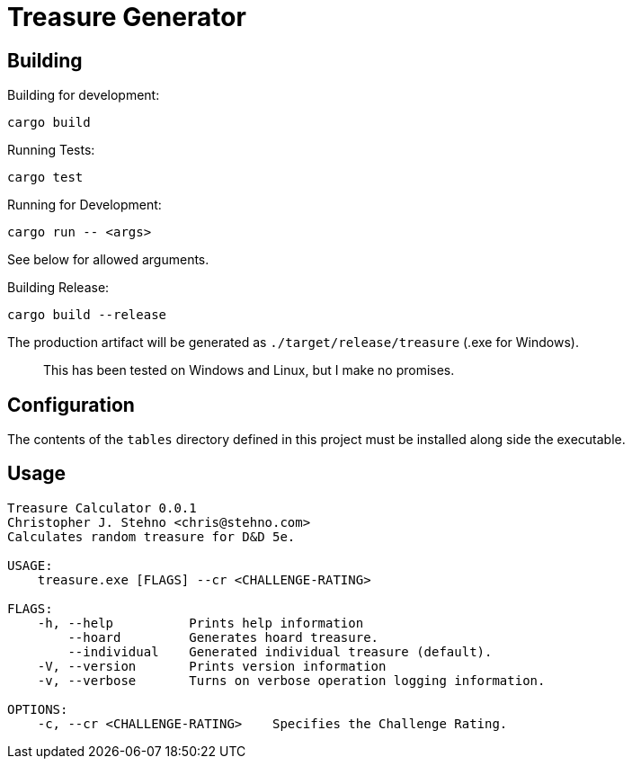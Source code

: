 = Treasure Generator

== Building

Building for development:

    cargo build

Running Tests:

    cargo test

Running for Development:

    cargo run -- <args>

See below for allowed arguments.

Building Release:

    cargo build --release

The production artifact will be generated as `./target/release/treasure` (.exe for Windows).

> This has been tested on Windows and Linux, but I make no promises.

== Configuration

The contents of the `tables` directory defined in this project must be installed along side
the executable.

== Usage

```
Treasure Calculator 0.0.1
Christopher J. Stehno <chris@stehno.com>
Calculates random treasure for D&D 5e.

USAGE:
    treasure.exe [FLAGS] --cr <CHALLENGE-RATING>

FLAGS:
    -h, --help          Prints help information
        --hoard         Generates hoard treasure.
        --individual    Generated individual treasure (default).
    -V, --version       Prints version information
    -v, --verbose       Turns on verbose operation logging information.

OPTIONS:
    -c, --cr <CHALLENGE-RATING>    Specifies the Challenge Rating.
```
